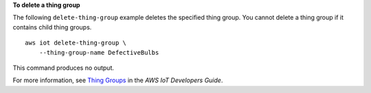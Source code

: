 **To delete a thing group**

The following ``delete-thing-group`` example deletes the specified thing group. You cannot delete a thing group if it contains child thing groups. ::

    aws iot delete-thing-group \
        --thing-group-name DefectiveBulbs

This command produces no output.

For more information, see `Thing Groups <https://docs.aws.amazon.com/iot/latest/developerguide/thing-groups.html>`__ in the *AWS IoT Developers Guide*.
